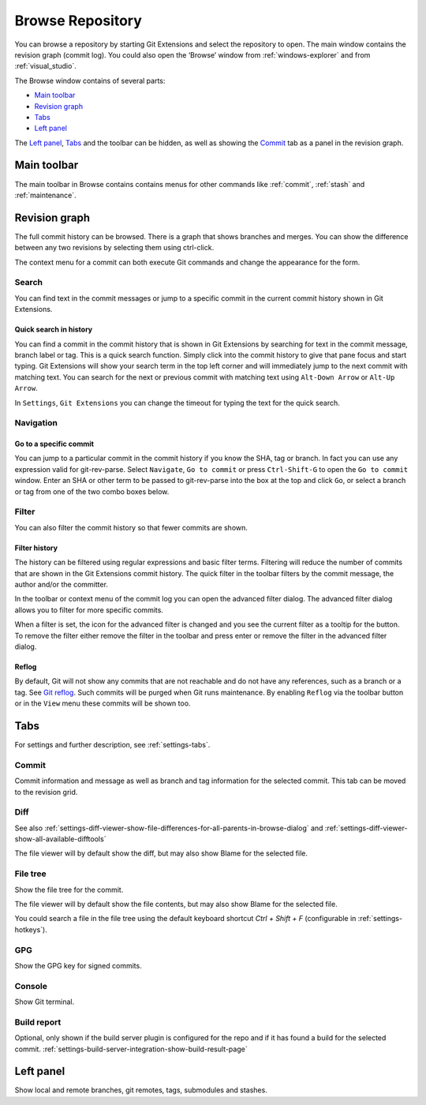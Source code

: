 .. _browse-repository:

Browse Repository
=================

You can browse a repository by starting Git Extensions and select the repository to open. The main window contains
the revision graph (commit log). You could also open the ‘Browse’ window from :ref:`windows-explorer` and from :ref:`visual_studio`.

The Browse window contains of several parts:

* `Main toolbar`_
* `Revision graph`_
* `Tabs`_
* `Left panel`_

The `Left panel`_, `Tabs`_ and the toolbar can be hidden, as well as showing the `Commit`_ tab as a panel in the revision graph.

.. _browse-repository-main-toolbar:

Main toolbar
------------

The main toolbar in Browse contains contains menus for other commands like
:ref:`commit`, :ref:`stash` and :ref:`maintenance`.

.. _browse-repository-revision-graph:

Revision graph
--------------

The full commit history can be browsed. There is a graph that shows branches and merges. You can show the difference
between any two revisions by selecting them using ctrl-click.

.. image:: /images/browse/commit_diff_view.png

The context menu for a commit can both execute Git commands and change the appearance for the form.

.. image:: /images/browse/commit_contextual_menu.png

Search
^^^^^^

You can find text in the commit messages or jump to a specific commit in the current commit history shown in Git
Extensions.

Quick search in history
"""""""""""""""""""""""

You can find a commit in the commit history that is shown in Git Extensions by searching for text in the commit message,
branch label or tag. This is a quick search function. Simply click into the commit history to give that pane focus and
start typing. Git Extensions will show your search term in the top left corner and will immediately jump to the next
commit with matching text. You can search for the next or previous commit with matching text using ``Alt-Down Arrow`` or
``Alt-Up Arrow``.

In ``Settings``, ``Git Extensions`` you can change the timeout for typing the text for the quick search.

Navigation
^^^^^^^^^^
Go to a specific commit
"""""""""""""""""""""""

You can jump to a particular commit in the commit history if you know the SHA, tag or branch. In fact you can use any
expression valid for git-rev-parse. Select ``Navigate``, ``Go to commit`` or press ``Ctrl-Shift-G`` to open the ``Go
to commit`` window. Enter an SHA or other term to be passed to git-rev-parse into the box at the top and click ``Go``,
or select a branch or tag from one of the two combo boxes below.

Filter
^^^^^^

You can also filter the commit history so that fewer commits are shown.

Filter history
""""""""""""""

The history can be filtered using regular expressions and basic filter terms. Filtering will reduce the number of commits
that are shown in the Git Extensions commit history. The quick filter in the toolbar filters by the commit message, the
author and/or the committer.

.. image:: /images/browse/quick_filter.png

In the toolbar or context menu of the commit log you can open the advanced filter dialog. The advanced filter dialog allows you to
filter for more specific commits.

.. image:: /images/browse/advance_filter_dialog-menu.png

When a filter is set, the icon for the advanced filter is changed and you see the current filter as a tooltip for the button.
To remove the filter either remove the filter in the toolbar and press enter or remove the filter in the advanced filter dialog.

.. image:: /images/browse/advance_filter_dialog.png

.. _browse-repository-reflog:

Reflog
""""""

By default, Git will not show any commits that are not reachable and do not have any references, such as a branch or a tag.
See `Git reflog <https://git-scm.com/docs/git-reflog>`_.
Such commits will be purged when Git runs maintenance.
By enabling ``Reflog`` via the toolbar button or in the ``View`` menu these commits will be shown too.

.. _browse-repository-tabs:

Tabs
----

For settings and further description, see :ref:`settings-tabs`.

Commit
^^^^^^

Commit information and message as well as branch and tag information for the selected commit.
This tab can be moved to the revision grid.

.. _browse-repository-tabs-diff:

Diff
^^^^

See also 
:ref:`settings-diff-viewer-show-file-differences-for-all-parents-in-browse-dialog` and
:ref:`settings-diff-viewer-show-all-available-difftools`

The file viewer will by default show the diff, but may also show Blame for the selected file.

.. _browse-repository-tabs-file-tree:

File tree
^^^^^^^^^

Show the file tree for the commit.

The file viewer will by default show the file contents, but may also show Blame for the selected file.

You could search a file in the file tree using the default keyboard shortcut `Ctrl + Shift + F` (configurable in :ref:`settings-hotkeys`).

.. image:: /images/browse/find_in_file_tree.png

GPG
^^^

Show the GPG key for signed commits.

Console
^^^^^^^

Show Git terminal.

Build report
^^^^^^^^^^^^

Optional, only shown if the build server plugin is configured for the repo and if it has found a build for the selected commit.
:ref:`settings-build-server-integration-show-build-result-page`

.. _browse-repository-left-panel:

Left panel
----------

Show local and remote branches, git remotes, tags, submodules and stashes.